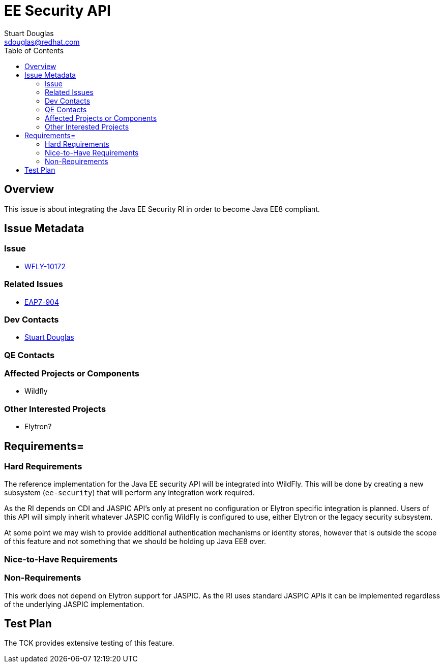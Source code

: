 = EE Security API
:author:            Stuart Douglas
:email:             sdouglas@redhat.com
:toc:               left
:icons:             font
:keywords:          comma,separated,tags
:idprefix:
:idseparator:       -

== Overview

This issue is about integrating the Java EE Security RI in order to become Java EE8 compliant.

== Issue Metadata

=== Issue

* https://issues.redhat.com/browse/WFLY-10172[WFLY-10172]

=== Related Issues

* https://issues.redhat.com/browse/EAP7-904[EAP7-904]

=== Dev Contacts

* mailto:{email}[{author}]

=== QE Contacts

=== Affected Projects or Components

 * Wildfly

=== Other Interested Projects

 * Elytron?

== Requirements=

=== Hard Requirements

The reference implementation for the Java EE security API will be integrated into WildFly. This will be done by creating
a new subsystem (`ee-security`) that will perform any integration work required.

As the RI depends on CDI and JASPIC API's only at present no configuration or Elytron specific integration is planned.
Users of this API will simply inherit whatever JASPIC config WildFly is configured to use, either Elytron or the legacy
security subsystem.

At some point we may wish to provide additional authentication mechanisms or identity stores, however that is outside the
scope of this feature and not something that we should be holding up Java EE8 over.

=== Nice-to-Have Requirements

=== Non-Requirements

This work does not depend on Elytron support for JASPIC. As the RI uses standard JASPIC APIs it can be implemented
regardless of the underlying JASPIC implementation.

== Test Plan

The TCK provides extensive testing of this feature.